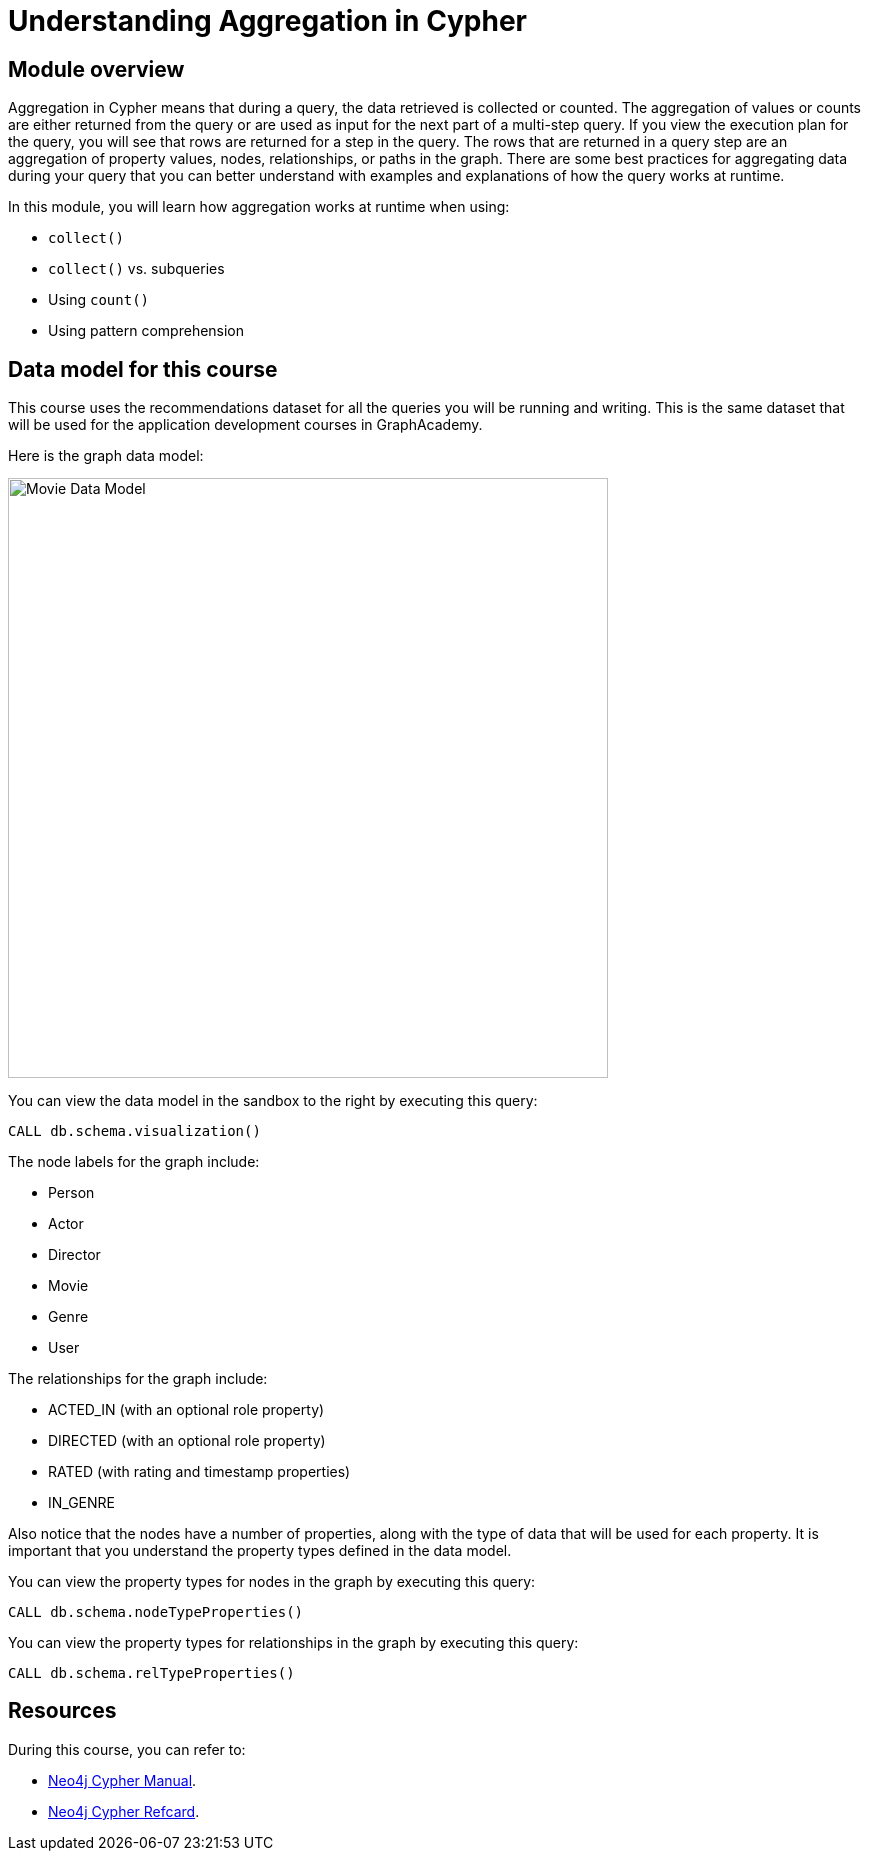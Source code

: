 = Understanding Aggregation in Cypher
:sandbox: true

//[.transcript]
== Module overview

Aggregation in Cypher means that during a query, the data retrieved is collected or counted.
The aggregation of values or counts are either returned from the query or are used as input for the next part of a multi-step query.
If you view the execution plan for the query, you will see that rows are returned for a step in the query.
The rows that are returned in a query step are an aggregation of property values, nodes, relationships, or paths in the graph.
There are some best practices for aggregating data during your query that you can better understand with examples and explanations of how the query works at runtime.

In this module, you will learn how aggregation works at runtime when using:

** `collect()`
** `collect()` vs. subqueries
** Using `count()`
** Using pattern comprehension


== Data model for this course

This course uses the recommendations dataset for all the queries you will be running and writing.
This is the same dataset that will be used for the application development courses in GraphAcademy.

Here is the graph data model:

image::images/movie-data-model.png[Movie Data Model,width=600,align=center]

You can view the data model in the sandbox to the right by executing this query:

[source,cypher]
----
CALL db.schema.visualization()
----

The node labels for the graph include:

* Person
* Actor
* Director
* Movie
* Genre
* User

The relationships for the graph include:

* ACTED_IN (with an  optional role property)
* DIRECTED (with an optional role property)
* RATED (with rating  and timestamp properties)
* IN_GENRE

Also notice that the nodes have a number of properties, along with the type of data that will be used for each property.
It is important that you understand the property types defined in the data model.

You can view the property types for nodes in the graph by executing this query:

[source,cypher]
----
CALL db.schema.nodeTypeProperties()
----

You can view the property types for relationships in the graph by executing this query:

[source,cypher]
----
CALL db.schema.relTypeProperties()
----

== Resources

During this course, you can refer to:

* link:https://neo4j.com/docs/cypher-manual/current/[Neo4j Cypher Manual^].
* link:https://neo4j.com/docs/cypher-refcard/current/[Neo4j Cypher Refcard^].
